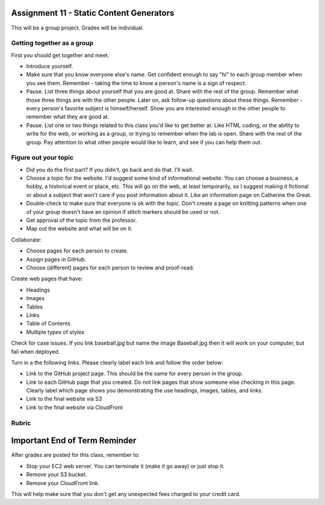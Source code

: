 Assignment 11 - Static Content Generators
=========================================

This will be a group project. Grades will be individual.

Getting together as a group
---------------------------

First you should get together and meet.

* Introduce yourself.
* Make sure that you know everyone else's name. Get confident enough to
  say "hi" to each group member when you see them. Remember - taking the time
  to know a person's name is a sign of respect.
* Pause. List three things about yourself that you are good at. Share with the
  rest of the group. Remember what those three things are with the other people.
  Later on, ask follow-up questions about these things. Remember - every person's
  favorite subject is himself/herself. Show you are interested enough in the
  other people to remember what they are good at.
* Pause. List one or two things related to this class you'd like to get better at.
  Like HTML coding, or the ability to write for the web, or working as a group,
  or trying to remember when the lab is open. Share with the rest of the group.
  Pay attention to what other people would like to learn, and see if you can help
  them out.


Figure out your topic
---------------------

* Did you do the first part? If you didn't, go back and do that. I'll wait.
* Choose a topic for the website. I'd suggest some kind of informational website.
  You can choose a business, a hobby, a historical event or place, etc. This
  will go on the web, at least temporarily, so I suggest making it fictional
  or about a subject that won't care if you post information about it.
  Like an information page on Catherine the Great.
* Double-check to make sure that everyone is ok with the topic. Don't create
  a page on knitting patterns when one of your group doesn't have an opinion if
  stitch markers should be used or not.
* Get approval of the topic from the professor.
* Map out the website and what will be on it.

Collaborate:

* Choose pages for each person to create.
* Assign pages in GitHub.
* Choose (different) pages for each person to review and proof-read.

Create web pages that have:

* Headings
* Images
* Tables
* Links
* Table of Contents
* Multiple types of styles

Check for case issues. If you link baseball.jpg but name the image Baseball.jpg
then it will work on your computer, but fail when deployed.

Turn in a the following links. Please clearly label each link
and follow the order below:

* Link to the GitHub project page.
  This should be the same for every person in the group.
* Link to each GitHub page that you created.
  Do not link pages that show someone else checking in this page.
  Clearly label which page shows you demonstrating the use headings, images,
  tables, and links.
* Link to the final website via S3
* Link to the final website via CloudFront

Rubric
------

.. image:: rubric.png
    :width: 600px

Important End of Term Reminder
==============================

After grades are posted for this class, remember to:

* Stop your EC2 web server. You can terminate it (make it go away) or just
  stop it.
* Remove your S3 bucket.
* Remove your CloudFront link.

This will help make sure that you don't get any unexpected fees charged to your
credit card.

